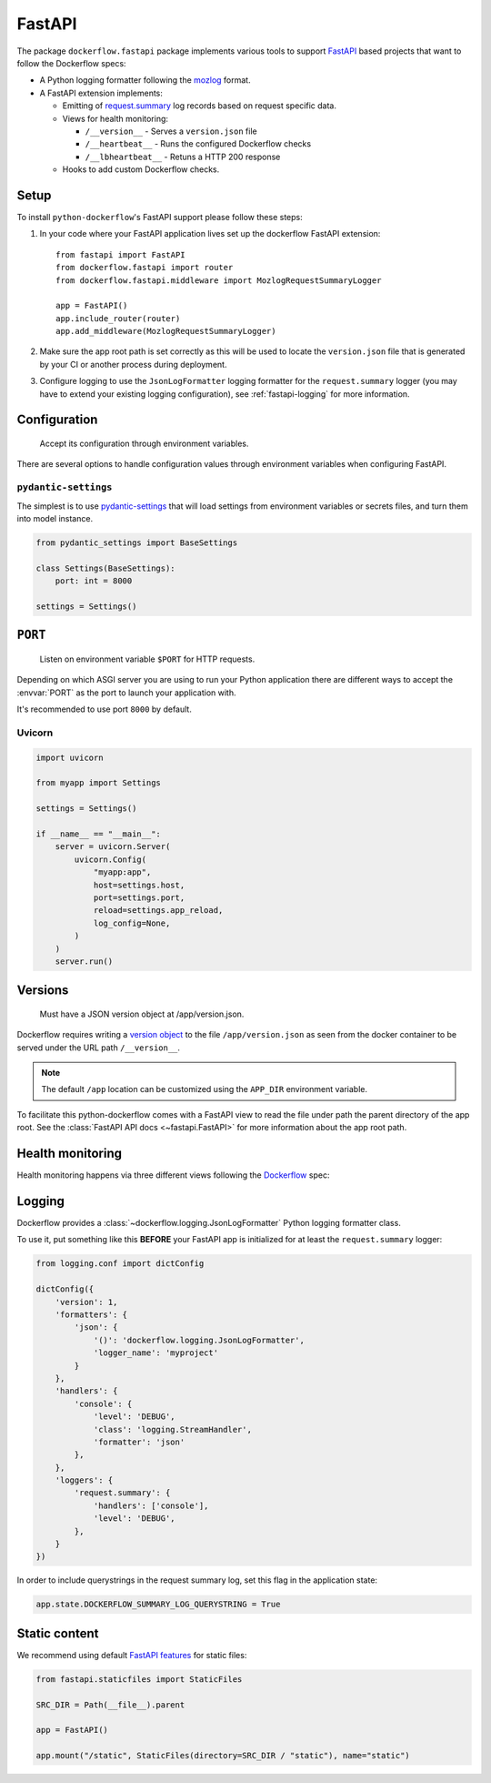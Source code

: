 FastAPI
=======

The package ``dockerflow.fastapi`` package implements various tools to support
`FastAPI`_ based projects that want to follow the Dockerflow specs:

- A Python logging formatter following the `mozlog`_ format.

- A FastAPI extension implements:

  - Emitting of `request.summary`_ log records based on request specific data.

  - Views for health monitoring:

    - ``/__version__`` - Serves a ``version.json`` file

    - ``/__heartbeat__`` - Runs the configured Dockerflow checks

    - ``/__lbheartbeat__`` - Retuns a HTTP 200 response

  - Hooks to add custom Dockerflow checks.

.. _`FastAPI`: https://fastapi.tiangolo.com
.. _`mozlog`: https://github.com/mozilla-services/Dockerflow/blob/main/docs/mozlog.md
.. _`request.summary`: https://github.com/mozilla-services/Dockerflow/blob/main/docs/mozlog.md#application-request-summary-type-requestsummary

.. seealso::

    For more information see the :doc:`API documentation <api/fastapi>` for
    the ``dockerflow.fastapi`` module.

Setup
-----

To install ``python-dockerflow``'s FastAPI support please follow these steps:

#. In your code where your FastAPI application lives set up the dockerflow FastAPI
   extension::

     from fastapi import FastAPI
     from dockerflow.fastapi import router
     from dockerflow.fastapi.middleware import MozlogRequestSummaryLogger

     app = FastAPI()
     app.include_router(router)
     app.add_middleware(MozlogRequestSummaryLogger)

#. Make sure the app root path is set correctly as this will be used
   to locate the ``version.json`` file that is generated by
   your CI or another process during deployment.

   .. seealso:: :ref:`fastapi-versions` for more information

#. Configure logging to use the ``JsonLogFormatter`` logging formatter for the
   ``request.summary`` logger (you may have to extend your existing logging
   configuration), see :ref:`fastapi-logging` for more information.

.. _fastapi-config:

Configuration
-------------

.. epigraph::

   Accept its configuration through environment variables.

There are several options to handle configuration values through
environment variables when configuring FastAPI.

``pydantic-settings``
~~~~~~~~~~~~~~~~~~~~~

The simplest is to use `pydantic-settings`_ that will load settings from
environment variables or secrets files, and turn them into model instance.

.. code-block:: python

    from pydantic_settings import BaseSettings

    class Settings(BaseSettings):
        port: int = 8000

    settings = Settings()

.. _pydantic-settings: https://docs.pydantic.dev/latest/concepts/pydantic_settings/

.. _fastapi-serving:

``PORT``
--------

.. epigraph::

   Listen on environment variable ``$PORT`` for HTTP requests.

Depending on which ASGI server you are using to run your Python application
there are different ways to accept the :envvar:`PORT` as the port to launch
your application with.

It's recommended to use port ``8000`` by default.

Uvicorn
~~~~~~~

.. code-block:: python

    import uvicorn

    from myapp import Settings

    settings = Settings()

    if __name__ == "__main__":
        server = uvicorn.Server(
            uvicorn.Config(
                "myapp:app",
                host=settings.host,
                port=settings.port,
                reload=settings.app_reload,
                log_config=None,
            )
        )
        server.run()

.. _fastapi-versions:

Versions
--------

.. epigraph::

   Must have a JSON version object at /app/version.json.

Dockerflow requires writing a `version object`_ to the file
``/app/version.json`` as seen from the docker container to be served under
the URL path ``/__version__``.

.. note::

    The default ``/app`` location can be customized using the ``APP_DIR``
    environment variable.

To facilitate this python-dockerflow comes with a FastAPI view to read the
file under path the parent directory of the app root. See the
:class:`FastAPI API docs <~fastapi.FastAPI>` for more information about the
app root path.

.. _version object: https://github.com/mozilla-services/Dockerflow/blob/main/docs/version_object.md

.. _fastapi-health:

Health monitoring
-----------------

Health monitoring happens via three different views following the Dockerflow_
spec:

.. http:get:: /__version__

   The view that serves the :ref:`version information <fastapi-versions>`.

   **Example request**:

   .. sourcecode:: http

      GET /__version__ HTTP/1.1
      Host: example.com

   **Example response**:

   .. sourcecode:: http

      HTTP/1.1 200 OK
      Vary: Accept-Encoding
      Content-Type: application/json

      {
        "commit": "52ce614fbf99540a1bf6228e36be6cef63b4d73b",
        "version": "2017.11.0",
        "source": "https://github.com/mozilla/telemetry-analysis-service",
        "build": "https://circleci.com/gh/mozilla/telemetry-analysis-service/2223"
      }

   :statuscode 200: no error
   :statuscode 404: a version.json wasn't found

.. http:get:: /__heartbeat__

   The heartbeat view will go through the list of registered Dockerflow
   checks, run each check and add their results to a JSON response.

   The view will return HTTP responses with either an status code of 200 if
   all checks ran successfully or 500 if there was one or more warnings or
   errors returned by the checks.

   Here's an example of a check that handles various levels of exceptions
   from an external storage system with different check message::

       from dockerflow import checks

       @checks.register
       def storage_reachable():
           result = []
           try:
               acme.storage.ping()
           except SlowConnectionException as exc:
               result.append(checks.Warning(exc.msg, id='acme.health.0002'))
           except StorageException as exc:
               result.append(checks.Error(exc.msg, id='acme.health.0001'))
           return result

   **Example request**:

   .. sourcecode:: http

      GET /__heartbeat__ HTTP/1.1
      Host: example.com

   **Example response**:

   .. sourcecode:: http

      HTTP/1.1 500 Internal Server Error
      Vary: Accept-Encoding
      Content-Type: application/json

      {
        "status": "warning",
        "checks": {
          "check_debug": "ok",
          "check_sts_preload": "warning"
        },
        "details": {
          "check_sts_preload": {
            "status": "warning",
            "level": 30,
            "messages": {
              "security.W021": "You have not set the SECURE_HSTS_PRELOAD setting to True. Without this, your site cannot be submitted to the browser preload list."
            }
          }
        }
      }

   :statuscode 200: no error
   :statuscode 500: there was an error

.. http:get:: /__lbheartbeat__

   The view that simply returns a successful HTTP response so that a load
   balancer in front of the application can check that the web application
   has started up.

   **Example request**:

   .. sourcecode:: http

      GET /__lbheartbeat__ HTTP/1.1
      Host: example.com

   **Example response**:

   .. sourcecode:: http

      HTTP/1.1 200 OK
      Vary: Accept-Encoding
      Content-Type: application/json

   :statuscode 200: no error

.. _Dockerflow: https://github.com/mozilla-services/Dockerflow

.. _fastapi-logging:

Logging
-------

Dockerflow provides a :class:`~dockerflow.logging.JsonLogFormatter` Python
logging formatter class.

To use it, put something like this **BEFORE** your FastAPI app is initialized
for at least the ``request.summary`` logger:

.. code-block:: python

    from logging.conf import dictConfig

    dictConfig({
        'version': 1,
        'formatters': {
            'json': {
                '()': 'dockerflow.logging.JsonLogFormatter',
                'logger_name': 'myproject'
            }
        },
        'handlers': {
            'console': {
                'level': 'DEBUG',
                'class': 'logging.StreamHandler',
                'formatter': 'json'
            },
        },
        'loggers': {
            'request.summary': {
                'handlers': ['console'],
                'level': 'DEBUG',
            },
        }
    })


In order to include querystrings in the request summary log, set this flag in the application state:

.. code-block:: python

    app.state.DOCKERFLOW_SUMMARY_LOG_QUERYSTRING = True



.. _fastapi-static:

Static content
--------------

We recommend using default `FastAPI features <https://fastapi.tiangolo.com/reference/staticfiles/>`_ for static files:

.. code-block:: python

    from fastapi.staticfiles import StaticFiles

    SRC_DIR = Path(__file__).parent

    app = FastAPI()

    app.mount("/static", StaticFiles(directory=SRC_DIR / "static"), name="static")
